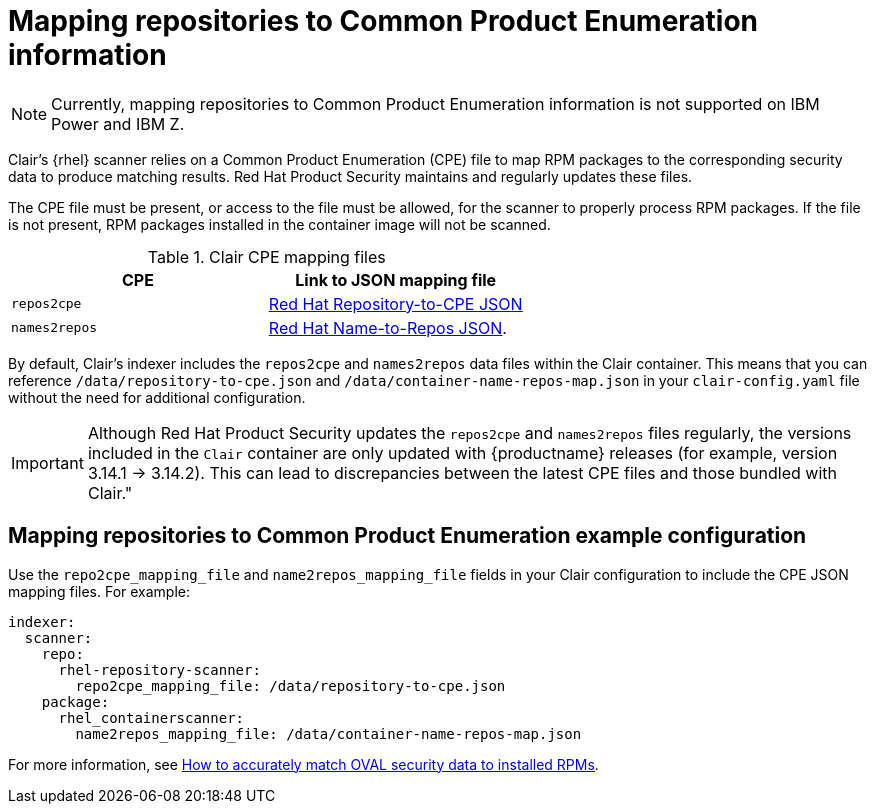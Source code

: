 // Module included in the following assemblies:
//
// clair/master.adoc

:_content-type: CONCEPT
[id="mapping-repositories-to-cpe-information"]
= Mapping repositories to Common Product Enumeration information

[NOTE]
====
Currently, mapping repositories to Common Product Enumeration information is not supported on IBM Power and IBM Z.
====

Clair's {rhel} scanner relies on a Common Product Enumeration (CPE) file to map RPM packages to the corresponding security data to produce matching results. Red{nbsp}Hat Product Security maintains and regularly updates these files.

The CPE file must be present, or access to the file must be allowed, for the scanner to properly process RPM packages. If the file is not present, RPM packages installed in the container image will not be scanned.

.Clair CPE mapping files
[options="header"]
|===
|CPE | Link to JSON mapping file
| `repos2cpe` | link:https://www.redhat.com/security/data/metrics/repository-to-cpe.json[Red Hat Repository-to-CPE JSON]
| `names2repos` | link:https://access.redhat.com/security/data/metrics/container-name-repos-map.json[Red Hat Name-to-Repos JSON].
|===

By default, Clair's indexer includes the `repos2cpe` and `names2repos` data files within the Clair container. This means that you can reference `/data/repository-to-cpe.json` and `/data/container-name-repos-map.json` in your `clair-config.yaml` file without the need for additional configuration. 

[IMPORTANT]
====
Although Red{nbsp}Hat Product Security updates the `repos2cpe` and `names2repos` files regularly, the versions included in the `Clair` container are only updated with {productname} releases (for example, version 3.14.1 -> 3.14.2). This can lead to discrepancies between the latest CPE files and those bundled with Clair."
====

[id="mapping-repositories-to-cpe-configuration"]
== Mapping repositories to Common Product Enumeration example configuration

Use the `repo2cpe_mapping_file` and `name2repos_mapping_file` fields in your Clair configuration to include the CPE JSON mapping files. For example:

[source,yaml]
----
indexer:
  scanner:
    repo:
      rhel-repository-scanner:
        repo2cpe_mapping_file: /data/repository-to-cpe.json
    package:
      rhel_containerscanner:
        name2repos_mapping_file: /data/container-name-repos-map.json
----

For more information, see link:https://www.redhat.com/en/blog/how-accurately-match-oval-security-data-installed-rpms[How to accurately match OVAL security data to installed RPMs].